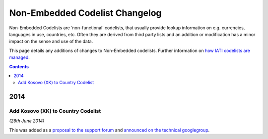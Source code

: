 Non-Embedded Codelist Changelog
===============================

Non-Embedded Codelists are ‘non-functional’ codelists, that usually provide lookup information on e.g. currencies, languages in use, countries, etc. Often they are derived from third party lists and an addition or modification has a minor impact on the sense and use of the data.  

This page details any additions of changes to Non-Embedded codelists.  Further information on `how IATI codelists are  managed <http://iatistandard.org/codelists/codelist-management/>`__.

.. contents::

2014
^^^^

Add Kosovo (XK) to Country Codelist
-----------------------------------

*(26th June 2014)*

This was added as a `proposal to the support forum <http://support.iatistandard.org/entries/49470037-Extending-Country-Codelist-To-Include-Kosovo>`__ and `announced on the technical googlegroup <https://groups.google.com/forum/#!searchin/iati-technical/nonembedded/iati-technical/XaPyCAawzi8/UdCNnjtfzIMJ>`__.
